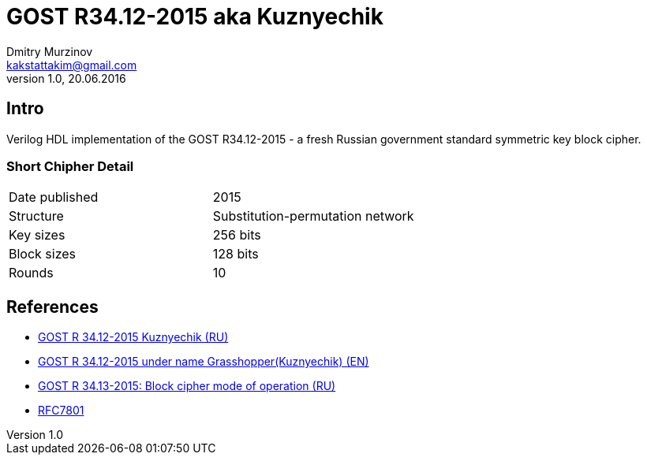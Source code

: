 = GOST R34.12-2015 aka Kuznyechik
Dmitry Murzinov <kakstattakim@gmail.com>
v1.0, 20.06.2016
:doctype: article
:lang: en
:stem:
:grid: all
:align: center
:imagesdir: example???
:homepage: http://idoka.ru

== Intro
Verilog HDL implementation of the GOST R34.12-2015 - a fresh Russian government standard symmetric key block cipher.

=== Short Chipher Detail

|===============================================
|Date published | 2015
|Structure      | Substitution-permutation network
|Key sizes      | 256 bits
|Block sizes    | 128 bits
|Rounds         | 10
|===============================================

== References

* https://ru.wikipedia.org/wiki/%D0%9A%D1%83%D0%B7%D0%BD%D0%B5%D1%87%D0%B8%D0%BA_%28%D1%88%D0%B8%D1%84%D1%80%29[GOST R 34.12-2015 Kuznyechik (RU)]
* https://en.wikipedia.org/wiki/Kuznyechik[GOST R 34.12-2015 under name Grasshopper(Kuznyechik) (EN)]
* https://www.tc26.ru/standard/gost/GOST_R_3413-2015.pdf[GOST R 34.13-2015: Block cipher mode of operation (RU)]
* https://tools.ietf.org/html/rfc7801[RFC7801]
